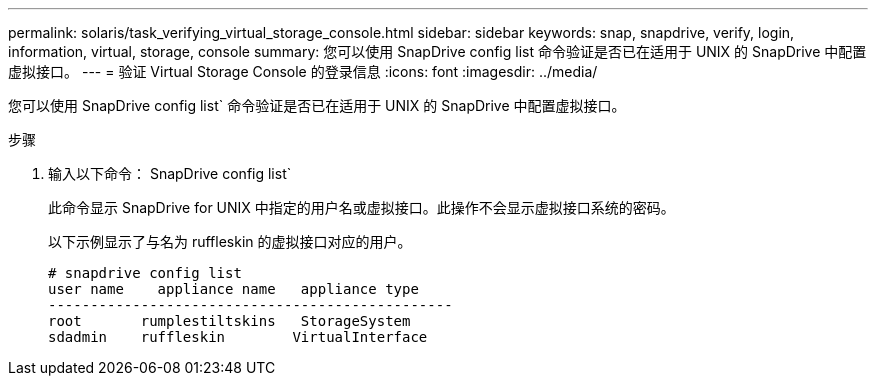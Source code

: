 ---
permalink: solaris/task_verifying_virtual_storage_console.html 
sidebar: sidebar 
keywords: snap, snapdrive, verify, login, information, virtual, storage, console 
summary: 您可以使用 SnapDrive config list 命令验证是否已在适用于 UNIX 的 SnapDrive 中配置虚拟接口。 
---
= 验证 Virtual Storage Console 的登录信息
:icons: font
:imagesdir: ../media/


[role="lead"]
您可以使用 SnapDrive config list` 命令验证是否已在适用于 UNIX 的 SnapDrive 中配置虚拟接口。

.步骤
. 输入以下命令： SnapDrive config list`
+
此命令显示 SnapDrive for UNIX 中指定的用户名或虚拟接口。此操作不会显示虚拟接口系统的密码。

+
以下示例显示了与名为 ruffleskin 的虚拟接口对应的用户。

+
[listing]
----
# snapdrive config list
user name    appliance name   appliance type
------------------------------------------------
root       rumplestiltskins   StorageSystem
sdadmin    ruffleskin	     VirtualInterface
----

